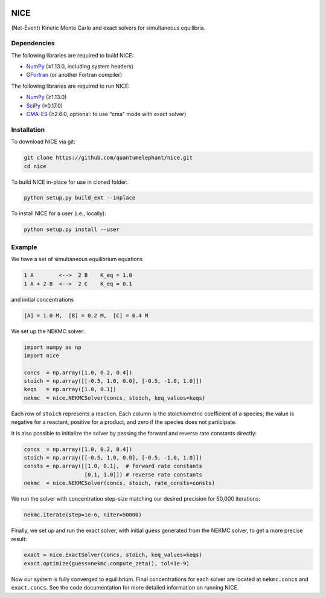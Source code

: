 |Python 3.8| |Build Status|

NICE
====

(Net-Event) Kinetic Monte Carlo and exact solvers for simultaneous equilibria.

Dependencies
------------

The following libraries are required to build NICE:

-  NumPy_ (≥1.13.0, including system headers)
-  GFortran_ (or another Fortran compiler)

The following libraries are required to run NICE:

-  NumPy_ (≥1.13.0)
-  SciPy_ (≥0.17.0)
-  CMA-ES_ (≥2.6.0, optional: to use "cma" mode with exact solver)

Installation
------------

To download NICE via git:

.. code::

    git clone https://github.com/quantumelephant/nice.git
    cd nice

To build NICE in-place for use in cloned folder:

.. code::

    python setup.py build_ext --inplace

To install NICE for a user (i.e., locally):

.. code::

    python setup.py install --user

Example
-------

We have a set of simultaneous equilibrium equations

.. code::

    1 A        <-->  2 B    K_eq = 1.0
    1 A + 2 B  <-->  2 C    K_eq = 0.1

and initial concentrations

.. code::

    [A] = 1.0 M,  [B] = 0.2 M,  [C] = 0.4 M

We set up the NEKMC solver:

.. code::

    import numpy as np
    import nice

    concs  = np.array([1.0, 0.2, 0.4])
    stoich = np.array([[-0.5, 1.0, 0.0], [-0.5, -1.0, 1.0]])
    keqs   = np.array([1.0, 0.1])
    nekmc  = nice.NEKMCSolver(concs, stoich, keq_values=keqs)

Each row of ``stoich`` represents a reaction. Each column is the stoichiometric coefficient of a
species; the value is negative for a reactant, positive for a product, and zero if the species does
not participate.

It is also possible to initialize the solver by passing the forward and reverse rate constants
directly:

.. code::

    concs  = np.array([1.0, 0.2, 0.4])
    stoich = np.array([[-0.5, 1.0, 0.0], [-0.5, -1.0, 1.0]])
    consts = np.array([[1.0, 0.1],  # forward rate constants
                       [0.1, 1.0]]) # reverse rate constants
    nekmc  = nice.NEKMCSolver(concs, stoich, rate_consts=consts)

We run the solver with concentration step-size matching our desired precision for 50,000 iterations:

.. code::

    nekmc.iterate(step=1e-6, niter=50000)

Finally, we set up and run the exact solver, with initial guess generated from the NEKMC solver, to
get a more precise result:

.. code::

    exact = nice.ExactSolver(concs, stoich, keq_values=keqs)
    exact.optimize(guess=nekmc.compute_zeta(), tol=1e-9)

Now our system is fully converged to equilibrium. Final concentrations for each solver are located
at ``nekmc.concs`` and ``exact.concs``. See the code documentation for more detailed information on
running NICE.

.. _NumPy: http://numpy.org/
.. _SciPy: http://www.scipy.org/scipylib/index.html
.. _CMA-ES: http://github.com/CMA-ES/pycma
.. _GFortran: http://gcc.gnu.org/wiki/GFortran

.. |Python 3.8| image:: http://img.shields.io/badge/python-3.8-blue.svg
   :target: http://docs.python.org/3.8/
.. |Build Status| image:: http://travis-ci.com/QuantumElephant/NICE.svg?token=cXv5xZ8ji4xAnkUvpsev&branch=master
   :target: http://travis-ci.com/QuantumElephant/NICE
